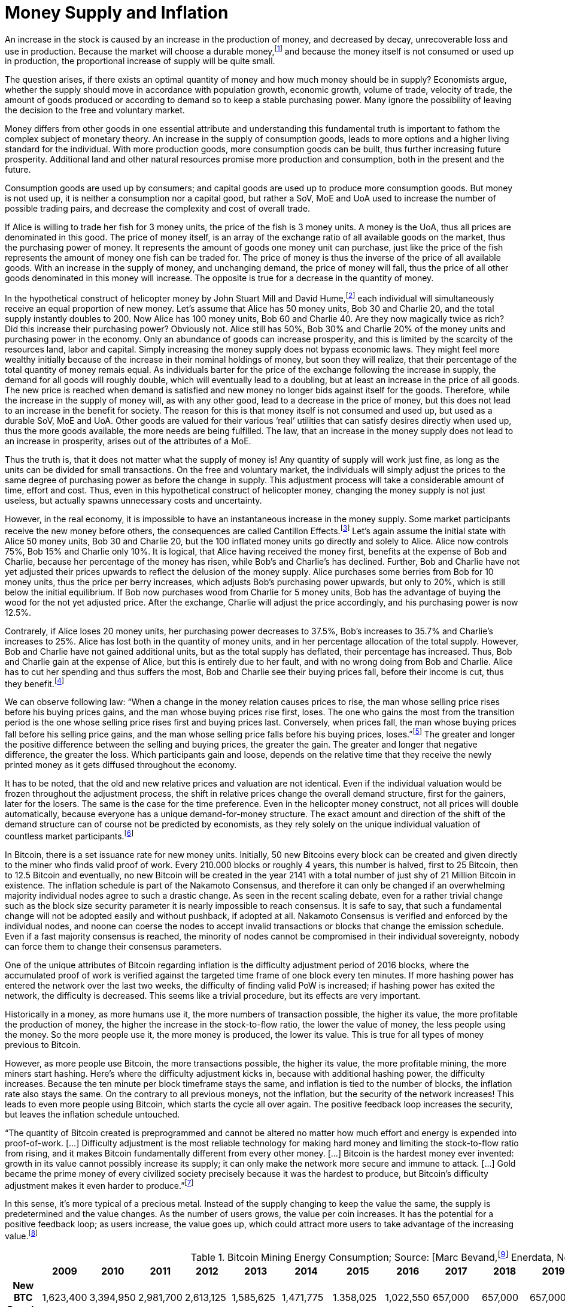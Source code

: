 Money Supply and Inflation
==========================

An increase in the stock is caused by an increase in the production of money, and decreased by decay, unrecoverable loss and use in production. Because the market will choose a durable money,footnote:[see chapter on the evolution of money] and because the money itself is not consumed or used up in production, the proportional increase of supply will be quite small.

The question arises, if there exists an optimal quantity of money and how much money should be in supply? Economists argue, whether the supply should move in accordance with population growth, economic growth, volume of trade, velocity of trade, the amount of goods produced or according to demand so to keep a stable purchasing power. Many ignore the possibility of leaving the decision to the free and voluntary market.

Money differs from other goods in one essential attribute and understanding this fundamental truth is important to fathom the complex subject of monetary theory. An increase in the supply of consumption goods, leads to more options and a higher living standard for the individual. With more production goods, more consumption goods can be built, thus further increasing future prosperity. Additional land and other natural resources promise more production and consumption, both in the present and the future.

Consumption goods are used up by consumers; and capital goods are used up to produce more consumption goods. But money is not used up, it is neither a consumption nor a capital good, but rather a SoV, MoE and UoA used to increase the number of possible trading pairs, and decrease the complexity and cost of overall trade. 

If Alice is willing to trade her fish for 3 money units, the price of the fish is 3 money units. A money is the UoA, thus all prices are denominated in this good. The price of money itself, is an array of the exchange ratio of all available goods on the market, thus the purchasing power of money. It represents the amount of goods one money unit can purchase, just like the price of the fish represents the amount of money one fish can be traded for. The price of money is thus the inverse of the price of all available goods. With an increase in the supply of money, and unchanging demand, the price of money will fall, thus the price of all other goods denominated in this money will increase. The opposite is true for a decrease in the quantity of money. 

In the hypothetical construct of helicopter money by John Stuart Mill and David Hume,footnote:[reference needed] each individual will simultaneously receive an equal proportion of new money. Let’s assume that Alice has 50 money units, Bob 30 and Charlie 20, and the total supply instantly doubles to 200. Now Alice has 100 money units, Bob 60 and Charlie 40. Are they now magically twice as rich? Did this increase their purchasing power? Obviously not. Alice still has 50%, Bob 30% and Charlie 20% of the money units and purchasing power in the economy. Only an abundance of goods can increase prosperity, and this is limited by the scarcity of the resources land, labor and capital. Simply increasing the money supply does not bypass economic laws. They might feel more wealthy initially because of the increase in their nominal holdings of money, but soon they will realize, that their percentage of the total quantity of money remais equal. As individuals barter for the price of the exchange following the increase in supply, the demand for all goods will roughly double, which will eventually lead to a doubling, but at least an increase in the price of all goods. The new price is reached when demand is satisfied and new money no longer bids against itself for the goods.
Therefore, while the increase in the supply of money will, as with any other good, lead to a decrease in the price of money, but this does not lead to an increase in the benefit for society. The reason for this is that money itself is not consumed and used up, but used as a durable SoV, MoE and UoA. Other goods are valued for their various ‘real’ utilities that can satisfy desires directly when used up, thus the more goods available, the more needs are being fulfilled. The law, that an increase in the money supply does not lead to an increase in prosperity, arises out of the attributes of a MoE. 

Thus the truth is, that it does not matter what the supply of money is! Any quantity of supply will work just fine, as long as the units can be divided for small transactions. On the free and voluntary market, the individuals will simply adjust the prices to the same degree of purchasing power as before the change in supply. This adjustment process will take a considerable amount of time, effort and cost. Thus, even in this hypothetical construct of helicopter money, changing the money supply is not just useless, but actually spawns unnecessary costs and uncertainty.

However, in the real economy, it is impossible to have an instantaneous increase in the money supply. Some market participants receive the new money before others, the consequences are called Cantillon Effects.footnote:[An Essay on Economic Theory, Richard Cantillon, 1755] Let’s again assume the initial state with Alice 50 money units, Bob 30 and Charlie 20, but the 100 inflated money units go directly and solely to Alice. Alice now controls 75%, Bob 15% and Charlie only 10%. It is logical, that Alice having received the money first, benefits at the expense of Bob and Charlie, because her percentage of the money has risen, while Bob's and Charlie's has declined. Further, Bob and Charlie have not yet adjusted their prices upwards to reflect the delusion of the money supply. Alice purchases some berries from Bob for 10 money units, thus the price per berry increases, which adjusts Bob’s purchasing power upwards, but only to 20%, which is still below the initial equilibrium. If Bob now purchases wood from Charlie for 5 money units, Bob has the advantage of buying the wood for the not yet adjusted price. After the exchange, Charlie will adjust the price accordingly, and his purchasing power is now 12.5%.

Contrarely, if Alice loses 20 money units, her purchasing power decreases to 37.5%, Bob’s increases to 35.7% and Charlie’s increases to 25%. Alice has lost both in the quantity of money units, and in her percentage allocation of the total supply. However, Bob and Charlie have not gained additional units, but as the total supply has deflated, their percentage has increased. Thus, Bob and Charlie gain at the expense of Alice, but this is entirely due to her fault, and with no wrong doing from Bob and Charlie. Alice has to cut her spending and thus suffers the most, Bob and Charlie see their buying prices fall, before their income is cut, thus they benefit.footnote:[Theory of Money and Credit, Part 2, Chapter 2, §7, Ludwig von Mises, 1912]

We can observe following law: “When  a  change  in  the  money  relation  causes  prices  to rise, the man whose selling price rises before his buying prices gains, and the man whose buying prices rise first, loses. The one who gains the most from the transition period is the one whose selling price rises first and buying prices last. Conversely, when prices fall,  the  man  whose  buying  prices  fall  before  his  selling price gains, and the man whose selling price falls before his buying prices, loses.”footnote:[Man, Economy and State, Chapter 11, Part 7, Murray N. Rothbard, 1962] The greater and longer the positive difference between the selling and buying prices, the greater the gain. The greater and longer that negative difference, the greater the loss. Which participants gain and loose, depends on the relative time that they receive the newly printed money as it gets diffused throughout the economy.

It has to be noted, that the old and new relative prices and valuation are not identical. Even if the individual valuation would be frozen throughout the adjustment process, the shift in relative prices change the overall demand structure, first for the gainers, later for the losers. The same is the case for the time preference. Even in the helicopter money construct, not all prices will double automatically, because everyone has a unique demand-for-money structure. The exact amount and direction of the shift of the demand structure can of course not be predicted by economists, as they rely solely on the unique individual valuation of countless market participants.footnote:[Theory of Money and Credit, Part 4, Chapter 1, §1, Ludwig von Mises, 1912]

In Bitcoin, there is a set issuance rate for new money units. Initially, 50 new Bitcoins every block can be created and given directly to the miner who finds valid proof of work. Every 210.000 blocks or roughly 4 years, this number is halved, first to 25 Bitcoin, then to 12.5 Bitcoin and eventually, no new Bitcoin will be created in the year 2141 with a total number of just shy of 21 Million Bitcoin in existence. The inflation schedule is part of the Nakamoto Consensus, and therefore it can only be changed if an overwhelming majority individual nodes agree to such a drastic change. As seen in the recent scaling debate, even for a rather trivial change such as the block size security parameter it is nearly impossible to reach consensus. It is safe to say, that such a fundamental change will not be adopted easily and without pushback, if adopted at all. Nakamoto Consensus is verified and enforced by the individual nodes, and noone can coerse the nodes to accept invalid transactions or blocks that change the emission schedule. Even if a fast majority consensus is reached, the minority of nodes cannot be compromised in their individual sovereignty, nobody can force them to change their consensus parameters.

One of the unique attributes of Bitcoin regarding inflation is the difficulty adjustment period of 2016 blocks, where the accumulated proof of work is verified against the targeted time frame of one block every ten minutes. If more hashing power has entered the network over the last two weeks, the difficulty of finding valid PoW is increased; if hashing power has exited the network, the difficulty is decreased. This seems like a trivial procedure, but its effects are very important.

Historically in a money, as more humans use it, the more numbers of transaction possible, the higher its value, the more profitable the production of money, the higher the increase in the stock-to-flow ratio, the lower the value of money, the less people using the money. So the more people use it, the more money is produced, the lower its value. This is true for all types of money previous to Bitcoin.

However, as more people use Bitcoin, the more transactions possible, the higher its value, the more profitable mining, the more miners start hashing. Here’s where the difficulty adjustment kicks in, because with additional hashing power, the difficulty increases. Because the ten minute per block timeframe stays the same, and inflation is tied to the number of blocks, the inflation rate also stays the same. On the contrary to all previous moneys, not the inflation, but the security of the network increases! This leads to even more people using Bitcoin, which starts the cycle all over again. The positive feedback loop increases the security, but leaves the inflation schedule untouched.

“The quantity of Bitcoin created is preprogrammed and cannot be altered no matter how much effort and energy is expended into proof-of-work. […] Difficulty adjustment is the most reliable technology for making hard money and limiting the stock-to-flow ratio from rising, and it makes Bitcoin fundamentally different from every other money. […] Bitcoin is the hardest money ever invented: growth in its value cannot possibly increase its supply; it can only make the network more secure and immune to attack. […] Gold became the prime money of every civilized society precisely because it was the hardest to produce, but Bitcoin’s difficulty adjustment makes it even harder to produce.”footnote:[Saifedean Ammous 2018, the Bitcoin Standard]

In this sense, it's more typical of a precious metal. Instead of the supply changing to keep the value the same, the supply is predetermined and the value changes. As the number of users grows, the value per coin increases. It has the potential for a positive feedback loop; as users increase, the value goes up, which could attract more users to take advantage of the increasing value.footnote:[Nakamoto, Feb 2009 httpshttps://satoshi.nakamotoinstitute.org/posts/p2pfoundation/threads/1/#7]

.Bitcoin Mining Energy Consumption; Source: [Marc Bevand,footnote:[http://blog.zorinaq.com/bitcoin-electricity-consumption/#fn:elec] Enerdata, Node Blockchainfootnote:[Saad Imran, August 2018 The Positive Externalities of Bitcoin Mining]]
[cols="h,17*",options="header",width="50%"]
|=================================================================================
|      |2009 |2010 |2011 |2012 |2013 |2014 |2015 |2016 |2017 |2018 |2019 |2020 |2021 |2022 |2023 |2024 |
|New BTC Supply    |1,623,400  |3,394,950 |2,981,700 |2,613,125 |1,585,625 |1,471,775 |1.358,025 |1,022,550 |657,000 |657,000 |657,000 |492,750 |328,500 |328,500 |328,500 |246,375 |
|Total BTC Supply  |1,623,400  |5,018,350 |8,00,050 |10,613,175 |12,198,800 |13,670,575 |15,028,600 |16,051,150|16,708,150 |17,365,150 |18,022,150 |18,514,900 |18,843,400 |19,171,900 |19,500,400 |19,746,775 |
|Annual growth rate|  |209.13% |59.42% |32.66% |14.94% |12.06% |9.93% |6.80% |4.09% |3.93% |3.78% |2.73% |1.77% |1.74% |1.71% |1.26% |
|=================================================================================

image:./Images/bitcoin-supply.png[pdfwidth=4.25in,align=center] 

.Average Growth Rate of Monetary Supply, 1984-2013; Source: [Saifedean Ammousfootnote:[Ammous, July 2016 with calculations from data from St. Louis Federal Reserve Bank and World Gold Council. https://thesaifhouse.wordpress.com/2016/07/09/the-bitcoin-halving-and-monetary-competition/]]
[cols="h,7*",options="header",width="50%"]
|=================================================================================
|      |Gold |USD M2 |JPY M3 |CHF M3 |EUR M3 |GBP M3 |
|Average    |1.71%  |5.53% |3.47% |4.70% |6.19% |8.80% |
|Standard Deviation  |0.15% |2.58% |3.67% |2.88% |3.34% |5.52% |
|Minimum |1.44%  |0.35% |-5.10% |-1.13% |-0.65% |-3.32% | 
|Maximum |1.89% |10.30% |11.14% |10.92% |12.03% |19.14% |
|=================================================================================

In a fiat system with legal tender laws, inflation is theft because it shifts the purchasing power from the savers, to the money producers, and the users didn’t voluntarily agree to the redistribution and they are forced to use the currency as it depreciates in purchasing power.footnote:[Böhm-Bawerk, Der Zins und sein moralischer Schatten] However, the consensus rules in Bitcoin were set in 2009, and anyone who runs a Bitcoin full node can decide which rules to follow. Any arbitrary change to the open source software is not just possible, but encouraged. Because anyone can adapt the rules, by definition, if an individual node is connecting to the network, it is voluntarily agreeing to the rules in this network, including the inflation schedule. Therefore, the Bitcoin inflation rate is accepted voluntarily, and thus neither coercion nor theft. There is no inherent moral problem with a voluntary inflation, however, there might be an economic issue.
As described earlier, the Cantillon effects favor the money producers over the savers, and shift the purchasing power from one to the other. This creates two problems: (i) malinvestment and (ii) over consumption. 

(i) On the entrepreneur side, because as the quantity of money increases, more money is available for investments and the new money is allocated to rather less profitable and more risky opportunities, which have a potentially greater return, but also a higher chance of default. In a sound economy, the amount of purchasing power dedicated to new investments is dependent on the savings rate of market participants. Thus entrepreneurs might assume that this additional money available for investments comes from consumers who postpone their satisfaction of needs in an uncertain future. In this case it would be profitable for the entrepreneurs to increase the production stages and build higher order goods. However, as in the case of an inflationary money supply, the additional money is not derived from consumer savings, but rather printed out of thin air. Consumers are actually not saving for future consumption, rather they are consuming more in the present.

(ii) On the other hand, consumers have a choice of satisfying their needs right now, or later in the uncertain future. This time preference is unique to each individual, and is evident in the interest rate, which reflects this postponement of gratification. With an increase in the money supply, its price will decrease, incentivizing the immediate exchange for consumption goods. Consumers are thus incentives to postpone saving and increase their current consumption. This behavior is rational in an inflationary economy, but is directly contrary to the expectations of the entrepreneurs. 

Because everyone can become a miner and create blocks, the new money is spread throughout the economy and not to one central party. Thus, no one is the sole beneficiary of the inflated money, which decreases the Cantillon effects. Nevertheless, this economic law is prevalent in Bitcoin as well. The goods subsidised by the inflation are (i) security on the production side and (ii) the block space on the consumption side.

(i) Because of the inflationary block reward, entrepreneurs, in this case the miners, invest more than the users are willing to pay for in mining. There is more hashing power in the network, ceteris paribus, compared to a system without such a block reward. Although one might argue, that the additional mining power and security is beneficial and needed to bootstrap Bitcoin, it nevertheless is a malinvestment. More security is being produced than the individual user is willing to pay for. The logical conclusion is, that the current hyper-exponential growth in Bitcoin's accumulated PoW is not in line with the current needs of users. As soon as the inflation subsidy will decrease, the costs for the security has to be carried by the transaction costs only. It will become evident that the entrepreneurs have produced too much security and that the Bitcoin users are not willing to pay this much directly with transaction fees. Because users will decrease the Satoshi per vWeight transaction inclusion fee, miners will no longer be profitable and can not amortize their investment in mining chips, electricity and know how. These miners who have not anticipated the correct demand for security have over invested and will no longer be profitable.  They will cease operation, which will lower the total hashrate and thus security. The hashrate will continue to drop to that amount which the users are willing to pay for. This correction is inevitable, but due to the difficulty adjustment not a problem for security and block confirmation time. 

(ii) There are costs in securing the Bitcoin network with mining, and those costs are paid for by the individual user with the transaction fee that goes directly to the miner. The more security the users want, the more transaction fees have to be paid. The additional fees will incentivize new miners to start hashing, which will increase the security against reorgs and double spends. However, the payment for the service security is subsidized by the block reward, which gives the miner additionally to the transaction fee the newly inflated Bitcoin. The direct costs for the user, the transaction fees, are thus comparatively low because the miner can pay his production costs in part with the inflated Bitcoin. The block space is thus relatively cheaper for the end user, compared to a network without the inflation. Therefore, users will consume more of the blockchain, i.e. they will make more transactions than they otherwise would. Apps like SatoshiDice will use up block space although the amount of security in the network is way too high for such a use case. SatoshiDice could work perfectly fine in a network with less security, which would increase efficiency at lower costs, for example the lightning network.

"Monopoly  prevents  people  from  using  what  is  rightfully their  property  and  thus  prevents  them  from  competing  with privileged market participants. This is partial theft."footnote:[Hülsmann, Ethics of Money Production, Chapter 9 Legal Monopolies, Part 4  Ethics of Monetary Monopoly] Thus, when there exists a state monopoly on the production of money, it is inherently stealing the private property of entrepreneurs seeking to enter this market and provide a service for their customers. It is theft, regardless if the monopoly entity will inflate the money supply. However, those that have the power to print money, are incentivized misuse this power. In order to prevent this from happening in Bitcoin, anyone can enter the market place to produce new bitcoin by performing PoW through hashing. All that is needed in order to calculate this mathematical function, is a piece of paper and a pen.footnote:[Ken Shirriff, Mining Bitcoin with pencil and paper: 0.67 hashes per day] It is neither required to disclose ones identity, nor use any specific hard ware or ask for permission. Mining is performed by a dynamic set of unknown and untrusted entrepreneurs. Not even Satoshi had extra privilege, as he had to proof his work even for the genesis block. Although he was initially the only miner, he could not exclude anyone from competing agaist him. Precisely because anyone can enter this market place, the inflation evident in Bitcoin is neither unethical nor uneconomical.

When the money supply is continuously increased the purchasing power of the money is continuously depreciated. Thus, with the same nominal amount of currency tomorrow you can purchase less goods and services. Therefore, Alice is incentivized to consume today, thus increase her time preference, and lowering her planning horizon.footnote:[Hülsmann, The Cultural Consequences of Fiat Money] Because she is fearful that tomorrow she will have less purchasing power to satisfy her needs and desires, she is pushed to consume as much and as soon as possible. Alice no longed plans for future generations as her wealth is degraded over time. As this culture of inflation and theft is manifested across several generations the result is an uncertain and fearful society consuming weak products. Entrepreneurs are incentives to introduce planned obsolescence so to have recurring consuming customers offsetting there loss in wealth. A one‐time collapse in the value of a monetary medium is tragic, but at least it is over quickly and its holders can begin trading, saving, and calculating with a new one. But a slow drain of its monetary value over time will slowly transfer the wealth of its holders to those who can produce the medium at a low cost. "The real impact of this is the widespread culture of conspicuous consumption, where people live their lives to buy ever‐larger quantities of crap they do not need. When the alternative to spending money is witnessing your savings lose value over time, you might as well enjoy spending it before it loses its value. The financial decisions of people also reflect on all other aspects of their personality, engendering a high time preference in all aspects of life: depreciating currency causes less saving, more borrowing, more short‐termism in economic production and in artistic and cultural endeavors, and perhaps most damagingly, the depletion of the soil of its nutrients, leading to ever‐lower levels of nutrients in food. [...] The culture of conspicuous consumption, of shopping as therapy, of always needing to replace cheap plastic crap with newer, flashier cheap plastic crap will not have a place in a society with a money which appreciates in value over time. Such a world would cause people to develop a lower time preference, as their monetary decisions will orient their actions toward the future, teaching them to value the future more and more. We can thus see how such a society would cause people not only to save and invest more, but also to be morally, artistically, and culturally oriented toward the long‐term future."footnote:[Saifedean Ammous, The Bitcoin Standard, Chapter 7 Sound Money, Part 1, Should the Government manage the Money Supply]

Contrarily, with sound money and an unwavering supply schedule, as the economy grows, the purchasing power of money increases. Because entrepreneur is no longer have the uncertainty of a changing money supply, they can dedicate more of the resources to productive use cases. As there is the potential for multi generational wealth preservation, individuals are incentivized to decrease their time preference and increase their planning horizon. Long lasting monumental projects can now be focused upon as the need for recurring consumption is decreased. Entrepreneurs can focus on innovating and improving living conditions. Saving and investing ideas for long-term capital accumulation. "A world of constant money supply would be one similar to that of much of the eighteenth and nineteenth centuries, marked by the successful flowering of the Industrial Revolution with increased capital investment increasing the supply of goods and with falling prices for those goods as well as falling costs of production."footnote:[Rothbard, Murray. “The Austrian Theory of Money.” The Foundations of Modern Austrian Economics (1976): 160 C184.]. It is no wonder that the golden era of innovation3 in the nineteenth century, la belle epoque, was a world running on a hard money, because that hard money is what allowed all these many inventors and tinkerers the capital and freedom to experiment with outlandish ideas.

------------------
Further Paragraphs
------------------

The total stock, or supply, of money at any point in time, is the total quantity or weight of the good. In the incumbent Fiat system, there is the central bank money species, and the money substitute, which is used by non-bank participants. Trade between the two moneys is limited to a selected few entities. In the everyday economy, money substitutes are used and classified by liquidity into M1, M2 and M3. The supply of the Fiat money base, that is central bank reserves, is solely dictated by the monopolistic central bank, which unsuccessfully tries to guess the fair quantity.footnote:[David Elton Trueblood, Central Planning and Neomercantilism, 1964] Further, the total money supply, including all types of money substitute, is dependent upon the retail banking sector. Due to a fractional reserve scheme, each deposit can be used as collateral for another loan, but leveraged up with a factor of 100. Effectively, with every additional loan created by retail banks, the money supply increases by 99% of the loan.

With gold, the total supply of money is the weight of gold existing in the economy. There are unknown quantities of unprocessed gold in Earth's crust and in asteroids in the solar system. The supply of gold overground is increased by exploration and mining companies. There are no inherent restrictions upon new entrepreneurs entering the market of producing gold, there is no forceful government monopoly, which allows for true and fair pricing. The true gold money supply is the amount of gold atoms, thus the shape of gold does not matter, the same atoms are in dust, coins or bars.

In Bitcoin, the supply of money is the sum of the nValue field of all UTXOs in the blockchain. The amount and validity is verified by each and every node in the network independently and authoritatively. New UTXOs with new nValue are added with every additional block added to the blockchain, starting with 50 bitcoin per block on January 3rd 2009. After 210.000 valid blocks, or roughly 4 years, this coinbase reward is halved, to 25 BTC in 2012, 12.5 BTC in 2016 and so on. Due to the halving of the mining reward, the supply increases logarithmically and will never surpass 21 million Bitcoin. In 2018 the supply reached above 17 million and the last new coin will be mined in approximately 2141. This issuance schedule was set-up and implemented by Satoshi with the Genesis block and is one vital part of the consensus rules. As every node in the network is verifying and enforcing the consensus rule, the reward schedule is not controlled by any one party and can thus never be changed without overwhelming consensus. The supply of bitcoin is thus determined by true and unchanging mathematical laws and due to the individual enforcement of each node, can not be forcefully changed.
